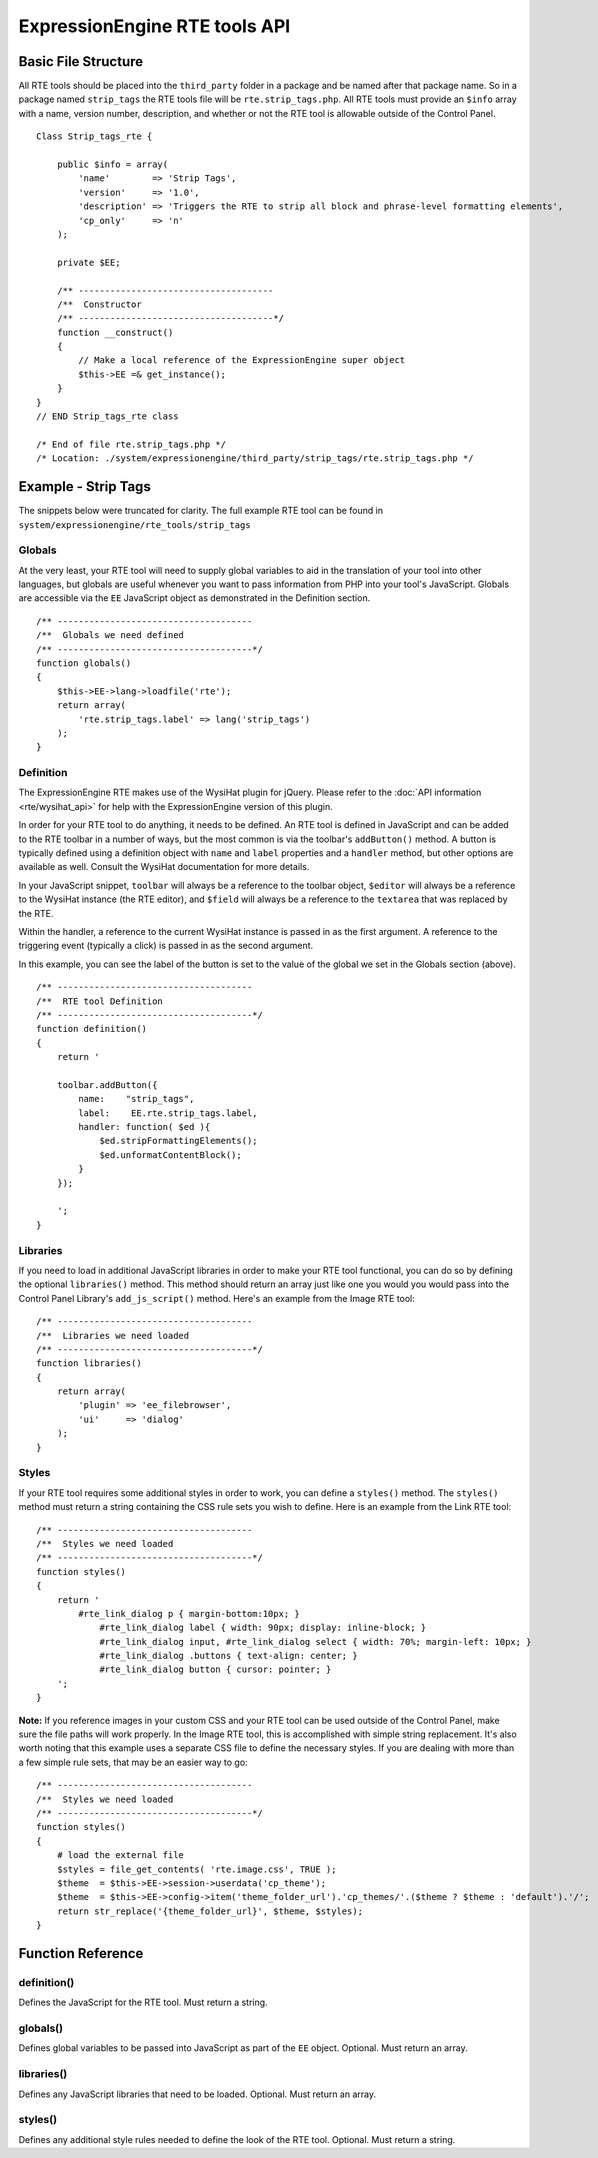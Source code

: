 ExpressionEngine RTE tools API
==============================


Basic File Structure
--------------------

All RTE tools should be placed into the ``third_party`` folder in a
package and be named after that package name. So in a package named
``strip_tags`` the RTE tools file will be ``rte.strip_tags.php``. All
RTE tools must provide an ``$info`` array with a name, version number,
description, and whether or not the RTE tool is allowable outside of
the Control Panel.

::

    Class Strip_tags_rte {
            
        public $info = array(
            'name'        => 'Strip Tags',
            'version'     => '1.0',
            'description' => 'Triggers the RTE to strip all block and phrase-level formatting elements',
            'cp_only'     => 'n'
        );
    
        private $EE;
        
        /** -------------------------------------
        /**  Constructor
        /** -------------------------------------*/
        function __construct()
        {
            // Make a local reference of the ExpressionEngine super object
            $this->EE =& get_instance();
        }
    }
    // END Strip_tags_rte class

    /* End of file rte.strip_tags.php */
    /* Location: ./system/expressionengine/third_party/strip_tags/rte.strip_tags.php */


Example - Strip Tags
--------------------

The snippets below were truncated for clarity. The full example
RTE tool can be found in ``system/expressionengine/rte_tools/strip_tags``


Globals
~~~~~~~

At the very least, your RTE tool will need to supply global 
variables to aid in the translation of your tool into other
languages, but globals are useful whenever you want to pass
information from PHP into your tool's JavaScript. Globals are
accessible via the ``EE`` JavaScript object as demonstrated
in the Definition section.

::

	/** -------------------------------------
	/**  Globals we need defined
	/** -------------------------------------*/
	function globals()
	{
	    $this->EE->lang->loadfile('rte');
	    return array(
	        'rte.strip_tags.label' => lang('strip_tags')
	    );
	}
        

Definition
~~~~~~~~~~

.. seealso::

  :doc:`RTE Javascript <cp_javascript/rte>`
    Documentation for the WysiHat and the Button classes.

The ExpressionEngine RTE makes use of the WysiHat plugin for jQuery.
Please refer to the :doc:`API information <rte/wysihat_api>` for help
with the ExpressionEngine version of this plugin.

In order for your RTE tool to do anything, it needs to be defined.
An RTE tool is defined in JavaScript and can be added to the RTE
toolbar in a number of ways, but the most common is via the toolbar's
``addButton()`` method. A button is typically defined using a definition
object with ``name`` and ``label`` properties and a ``handler`` method, but
other options are available as well. Consult the WysiHat documentation
for more details.

In your JavaScript snippet, ``toolbar`` will always be a reference to the
toolbar object, ``$editor`` will always be a reference to the WysiHat instance
(the RTE editor), and ``$field`` will always be a reference to the ``textarea``
that was replaced by the RTE.

Within the handler, a reference to the current WysiHat instance is
passed in as the first argument. A reference to the triggering event 
(typically a click) is passed in as the second argument.

In this example, you can see the label of the button is set to the
value of the global we set in the Globals section (above).

::

	/** -------------------------------------
	/**  RTE tool Definition
	/** -------------------------------------*/
	function definition()
	{
	    return '
	   
	    toolbar.addButton({
	        name:    "strip_tags",
	        label:    EE.rte.strip_tags.label,
	        handler: function( $ed ){
	            $ed.stripFormattingElements();
	            $ed.unformatContentBlock();
	        }
	    });
	   
	    ';
	}
        

Libraries
~~~~~~~~~

If you need to load in additional JavaScript libraries in order to
make your RTE tool functional, you can do so by defining the optional
``libraries()`` method. This method should return an array just like
one you would you would pass into the Control Panel Library's 
``add_js_script()`` method. Here's an example from the Image RTE tool::

	/** -------------------------------------
	/**  Libraries we need loaded
	/** -------------------------------------*/
	function libraries()
	{
	    return array(
	        'plugin' => 'ee_filebrowser',
	        'ui'     => 'dialog'
	    );
	}


Styles
~~~~~~

If your RTE tool requires some additional styles in order to work, you
can define a ``styles()`` method. The ``styles()`` method must return a 
string containing the CSS rule sets you wish to define. Here is an example
from the Link RTE tool::

	/** -------------------------------------
	/**  Styles we need loaded
	/** -------------------------------------*/
	function styles()
	{
	    return '
	        #rte_link_dialog p { margin-bottom:10px; }
	            #rte_link_dialog label { width: 90px; display: inline-block; }
	            #rte_link_dialog input, #rte_link_dialog select { width: 70%; margin-left: 10px; }
	            #rte_link_dialog .buttons { text-align: center; }
	            #rte_link_dialog button { cursor: pointer; }
	    ';
	}

**Note:** If you reference images in your custom CSS and your RTE tool can
be used outside of the Control Panel, make sure the file paths will work
properly. In the Image RTE tool, this is accomplished with simple string
replacement. It's also worth noting that this example uses a separate CSS
file to define the necessary styles. If you are dealing with more than a
few simple rule sets, that may be an easier way to go::


	/** -------------------------------------
	/**  Styles we need loaded
	/** -------------------------------------*/
	function styles()
	{
	    # load the external file
	    $styles = file_get_contents( 'rte.image.css', TRUE );
	    $theme  = $this->EE->session->userdata('cp_theme');
	    $theme  = $this->EE->config->item('theme_folder_url').'cp_themes/'.($theme ? $theme : 'default').'/';
	    return str_replace('{theme_folder_url}', $theme, $styles);
	}


Function Reference
------------------

definition()
~~~~~~~~~~~~

Defines the JavaScript for the RTE tool. Must return a string.

globals()
~~~~~~~~~

Defines global variables to be passed into JavaScript as part of the
``EE`` object. Optional. Must return an array.

libraries()
~~~~~~~~~~~

Defines any JavaScript libraries that need to be loaded. Optional.
Must return an array.

styles()
~~~~~~~~

Defines any additional style rules needed to define the look of the
RTE tool. Optional. Must return a string.